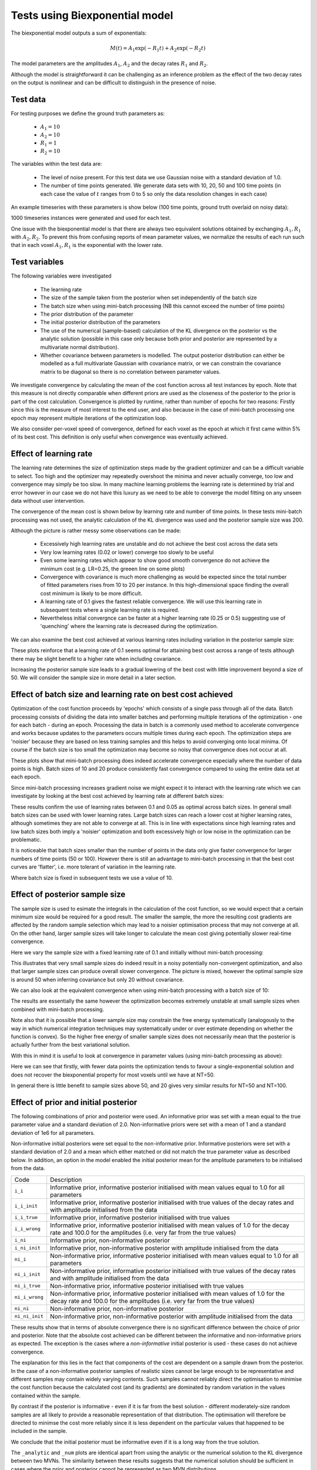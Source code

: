 Tests using Biexponential model
===============================

The biexponential model outputs a sum of exponentials:

.. math::
    M(t) = A_1 \exp{(-R_1 t)} + A_2 \exp{(-R_2 t)}

The model parameters are the amplitudes :math:`A_1`, :math:`A_2`
and the decay rates :math:`R_1` and :math:`R_2`.

Although the model is straightforward it can be challenging as
an inference problem as the effect of the two decay rates on the
output is nonlinear and can be difficult to distinguish in the
presence of noise.

Test data
---------

For testing purposes we define the ground truth parameters as:

 - :math:`A_1=10`
 - :math:`A_2=10`
 - :math:`R_1=1`
 - :math:`R_2=10`

The variables within the test data are:

 - The level of noise present. For this test data we use Gaussian
   noise with a standard deviation of 1.0.
 - The number of time points generated. We generate data sets with
   10, 20, 50 and 100 time points (in each case the value of :math:`t`
   ranges from 0 to 5 so only the data resolution changes in each case)

An example timeseries with these parameters is show below (100 time points,
ground truth overlaid on noisy data):

.. image:: /images/biexp/sample_timeseries.png
    :alt: Sample timeseries

1000 timeseries instances were generated and used for each test.

One issue with the biexponential model is that there are always two 
equivalent solutions obtained by exchanging :math:`A_1, R_1` with 
:math:`A_2, R_2`. To prevent this from confusing reports of mean
parameter values, we normalize the results of each run such that
in each voxel :math:`A_1, R_1` is the exponential with the lower
rate.

Test variables
--------------

The following variables were investigated

 - The learning rate
 - The size of the sample taken from the posterior when set independently
   of the batch size
 - The batch size when using mini-batch processing (NB this cannot exceed the number of time points)
 - The prior distribution of the parameter
 - The initial posterior distribution of the parameters
 - The use of the numerical (sample-based) calculation of the KL
   divergence on the posterior vs the analytic solution (possible 
   in this case only because both prior and posterior are represented
   by a multivariate normal distribution).
 - Whether covariance between parameters is modelled. The output posterior
   distribution can either be modelled as a full multivariate Gaussian
   with covariance matrix, or we can constrain the covariance matrix
   to be diagonal so there is no correlation between parameter values.

We investigate convergence by calculating the mean of the cost function
across all test instances by epoch. Note that this measure is not directly 
comparable when different priors are used as the closeness of the 
posterior to the prior is part of the cost calculation. Convergence is
plotted by runtime, rather than number of epochs for two reasons: Firstly
since this is the measure of most interest to the end user, and also because
in the case of mini-batch processing one epoch may represent multiple 
iterations of the optimization loop.

We also consider per-voxel speed of convergence, defined for each voxel as 
the epoch at which it first came within 5% of its best cost. This 
definition is only useful when convergence was eventually achieved.

Effect of learning rate
-----------------------

The learning rate determines the size of optimization steps made by the
gradient optimizer and can be a difficult variable to select. Too high
and the optimizer may repeatedly overshoot the minima and never actually
converge, too low and convergence may simply be too slow. In many machine
learning problems the learning rate is determined by trial and error however
in our case we do not have this luxury as we need to be able to converge
the model fitting on any unseen data without user intervention.

The convergence of the mean cost is shown below by learning rate and 
number of time points. In these tests mini-batch processing was not used,
the analytic calculation of the KL divergence was used and the posterior 
sample size was 200.

.. image:: /images/biexp/conv_lr_cov.png
    :alt: Convergence by learning rate with covariance

.. image:: /images/biexp/conv_lr_nocov.png
    :alt: Convergence by learning rate without covariance

Although the picture is rather messy some observations can be made:

 - Excessively high learning rates are unstable and do not achieve the best cost
   across the data sets
 - Very low learning rates (0.02 or lower) converge too slowly to be useful
 - Even some learning rates which appear to show good smooth convergence
   do not achieve the minimum cost (e.g. LR=0.25, the greeen line on some
   plots)
 - Convergence with covariance is much more challenging as would be expected since
   the total number of fitted parameters rises from 10 to 20 per instance. In this
   high-dimensional space finding the overall cost minimum is likely to be more
   difficult. 
 - A learning rate of 0.1 gives the fastest reliable convergence. We will use this
   learning rate in subsequent tests where a single learning rate is required.
 - Nevertheless initial convergnce can be faster at a higher learning rate (0.25 or 0.5)
   suggesting use of 'quenching' where the learning rate is decreased during
   the optimization.

We can also examine the best cost achieved at various learning rates including variation
in the posterior sample size:

.. image:: /images/biexp/best_cost_lr_ss_cov.png
    :alt: Best cost by learning rate with covariance

.. image:: /images/biexp/best_cost_lr_ss_cov.png
    :alt: Best cost by learning rate without covariance

These plots reinforce that a learning rate of 0.1 seems optimal for attaining best
cost across a range of tests although there may be slight benefit to a higher rate
when including covariance.

Increasing the posterior sample size leads to a gradual lowering of the best cost
with little improvement beyond a size of 50. We will consider the sample size in 
more detail in a later section.

Effect of batch size and learning rate on best cost achieved
------------------------------------------------------------

Optimization of the cost function proceeds by 'epochs' which consists
of a single pass through all of the data. Batch processing consists
of dividing the data into smaller batches and performing multiple
iterations of the optimization - one for each batch - during an epoch.
Processing the data in batch is a commonly used method to accelerate
convergence and works because updates to the parameters occurs multiple
times during each epoch. The optimization steps are 'noisier' because
they are based on less training samples and this helps to avoid 
converging onto local minima. Of course if the batch size is too small
the optimization may become so noisy that convergence does not occur
at all.

.. image:: /images/biexp/conv_bs_cov.png
    :alt: Convergence by batch size with covariance

.. image:: /images/biexp/conv_bs_nocov.png
    :alt: Convergence by batch size without covariance

These plots show that mini-batch processing does indeed accelerate
convergence especially where the number of data points is high. Batch
sizes of 10 and 20 produce consistently fast convergence compared to
using the entire data set at each epoch.

Since mini-batch processing increases gradient noise we might expect
it to interact with the learning rate which we can investigate by
looking at the best cost achieved by learning rate at different batch sizes:

.. image:: /images/biexp/best_cost_lr_bs_cov.png
    :alt: Best cost achieved by batch size and learning rate

.. image:: /images/biexp/best_cost_lr_bs_nocov.png
    :alt: Best cost achieved by batch size and learning rate

These results confirm the use of learning rates between 0.1 and 0.05
as optimal across batch sizes. In general small batch sizes can be used 
with lower learning rates. Large batch sizes can reach a lower cost 
at higher learning rates, although sometimes they are not able to converge
at all. This is in line with expectations since high learning rates and 
low batch sizes both imply a 'noisier' optimization and both excessively
high or low noise in the optimization can be problematic.

It is noticeable that batch sizes smaller than the number of points in 
the data only give faster convergence for larger numbers of time points 
(50 or 100). However there is still an advantage to mini-batch processing
in that the best cost curves are 'flatter', i.e. more tolerant of variation
in the learning rate.

Where batch size is fixed in subsequent tests we use a value of 10.

Effect of posterior sample size
-------------------------------

The sample size is used to esimate the integrals in the calculation of
the cost function, so we would expect that a certain minimum size would
be required for a good result. The smaller the sample, the more the
resulting cost gradients are affected by the random sample selection
which may lead to a noisier optimisation process that may not converge
at all. On the other hand, larger sample sizes will take longer to 
calculate the mean cost giving potentially slower real-time convergence.

Here we vary the sample size with a fixed learning rate of 0.1 and initially
without mini-batch processing:

.. image:: /images/biexp/conv_ss_cov.png
    :alt: Convergence of free energy by sample size

.. image:: /images/biexp/conv_ss_nocov.png
    :alt: Convergence of free energy by sample size

This illustrates that very small sample sizes do indeed result in a noisy
potentially non-convergent optimization, and also that larger sample sizes
can produce overall slower convergence. The picture is mixed, however the
optimal sample size is around 50 when inferring covariance but only 20
without covariance.

We can also look at the equivalent convergence when using mini-batch processing
with a batch size of 10:

.. image:: /images/biexp/conv_ss_bs_10_cov.png
    :alt: Convergence of free energy by sample size

.. image:: /images/biexp/conv_ss_bs_10_nocov.png
    :alt: Convergence of free energy by sample size

The results are essentially the same however the optimization becomes extremely
unstable at small sample sizes when combined with mini-batch processing.

Note also that it is possible that a lower sample size may constrain the
free energy systematically (analogously to the way in which numerical
integration techniques may systematically under or over estimate depending
on whether the function is convex). So the higher free energy of smaller
sample sizes does not necessarily mean that the posterior is actually
further from the best variational solution.

With this in mind it is useful to look at convergence in parameter values
(using mini-batch processing as above):

.. image:: /images/biexp/conv_ss_amp1_cov.png
    :alt: Convergence of amp1 parameter by sample size

.. image:: /images/biexp/conv_ss_amp2_cov.png
    :alt: Convergence of amp2 parameter by sample size

.. image:: /images/biexp/conv_ss_r1_cov.png
    :alt: Convergence of r1 parameter by sample size

.. image:: /images/biexp/conv_ss_r2_cov.png
    :alt: Convergence of r2 parameter by sample size

.. image:: /images/biexp/conv_ss_amp1_nocov.png
    :alt: Convergence of amp1 parameter by sample size

.. image:: /images/biexp/conv_ss_amp2_nocov.png
    :alt: Convergence of amp2 parameter by sample size

.. image:: /images/biexp/conv_ss_r1_nocov.png
    :alt: Convergence of r1 parameter by sample size

.. image:: /images/biexp/conv_ss_r2_nocov.png
    :alt: Convergence of r2 parameter by sample size

Here we can see that firstly, with fewer data points the optimization tends
to favour a single-exponential solution and does not recover the biexponential
property for most voxels until we have at NT=50.

In general there is little benefit to sample sizes above 50, and 20 gives
very similar results for NT=50 and NT=100.

Effect of prior and initial posterior
-------------------------------------

The following combinations of prior and posterior were used. An informative
prior was set with a mean equal to the true parameter value and a standard
deviation of 2.0. Non-informative priors were set with a mean of 1 and a
standard deviation of 1e6 for all parameters.

Non-informative initial posteriors were set equal to the non-informative
prior. Informative posteriors were set with a standard deviation of 2.0
and a mean which either matched or did not match the true parameter value as
described below. In addition, an option in the model enabled the initial 
posterior mean for the amplitude parameters to be initialised from the data.

+----------------+----------------------------------------------------------------------+
|Code            |Description                                                           |
+----------------+----------------------------------------------------------------------+
|``i_i``         |Informative prior, informative posterior initialised with mean values |
|                |equal to 1.0 for all parameters                                       |
+----------------+----------------------------------------------------------------------+
|``i_i_init``    |Informative prior, informative posterior initialised with true values |
|                |of the decay rates and with amplitude initialised from the data       |
+----------------+----------------------------------------------------------------------+
|``i_i_true``    |Informative prior, informative posterior initialised with true values |
+----------------+----------------------------------------------------------------------+
|``i_i_wrong``   |Informative prior, informative posterior initialised with mean values |
|                |of 1.0 for the decay rate and 100.0 for the amplitudes (i.e. very far |
|                |from the true values)                                                 |
+----------------+----------------------------------------------------------------------+
|``i_ni``        |Informative prior, non-informative posterior                          |
+----------------+----------------------------------------------------------------------+
|``i_ni_init``   |Informative prior, non-informative posterior with amplitude           |
|                |initialised from the data                                             |
+----------------+----------------------------------------------------------------------+
|``ni_i``        |Non-informative prior, informative posterior initialised with mean    |
|                |values equal to 1.0 for all parameters                                |
+----------------+----------------------------------------------------------------------+
|``ni_i_init``   |Non-informative prior, informative posterior initialised with true    |
|                |values of the decay rates and with amplitude initialised from the data|
+----------------+----------------------------------------------------------------------+
|``ni_i_true``   |Non-informative prior, informative posterior initialised with true    |
|                |values                                                                |
+----------------+----------------------------------------------------------------------+
|``ni_i_wrong``  |Non-informative prior, informative posterior initialised with mean    |
|                |values of 1.0 for the decay rate and 100.0 for the amplitudes (i.e.   |
|                |very far from the true values)                                        |
+----------------+----------------------------------------------------------------------+
|``ni_ni``       |Non-informative prior, non-informative posterior                      |
+----------------+----------------------------------------------------------------------+
|``ni_ni_init``  |Non-informative prior, non-informative posterior with amplitude       |
|                |initialised from the data                                             |
+----------------+----------------------------------------------------------------------+

.. image:: /images/biexp/prior_post.png
    :alt: Best cost achieved by prior and posterior combinations

These results show that in terms of absolute convergence there is no significant 
difference between the choice of prior and posterior. Note that the absolute cost
achieved can be different between the informative and non-informative priors as 
expected. The exception is the cases where a *non-informative* initial posterior is
used - these cases do not achieve convergence.

The explanation for this lies in the fact that components of the cost are dependent
on a sample drawn from the posterior. In the case of a non-informative posterior 
samples of realistic sizes cannot be large enough to be representative and different
samples may contain widely varying contents. Such samples cannot reliably 
direct the optimisation to minimise the cost function because the calculated cost 
(and its gradients) are dominated by random variation in the values contained within
the sample.

By contrast if the posterior is informative - even if it is far from the best solution
- different moderately-size random samples are all likely to provide a reasonable representation
of that distribution. The optimisation will therefore be directed to minimse the cost
more reliably since it is less dependent on the particular values that happened
to be included in the sample.

We conclude that the initial posterior must be informative even if it is a long way 
from the true solution.

The ``_analytic`` and ``_num`` plots are identical apart from using the analytic
or the numerical solution to the KL divergence between two MVNs. The similarity between these results
suggests that the numerical solution should be sufficient
in cases where the prior and posterior cannot be represented as two MVN distributions.

The ``_corr`` and ``__nocorr`` plots were generated with and without a full posterior
covariance matrix. In this case we see little difference between the two.

It is reassuring that the cost can converge under a wide variety of prior and posterior
assumptions, however it is also useful to consider the effect of these variables
on speed of convergence. The results below illustrate this:

.. image:: /images/biexp/prior_post_conv_speed.png
    :alt: Best cost achieved by prior and posterior combinations

This plot shows the epoch at which each voxel converged (to with 5% of its final values).
The box plot show the median and IQR, while the circles show slow-converging outliers.
For the reasons given above, non-informative posterior test cases were excluded from
this plot.

It is clear that the main impact on convergence speed is the initial posterior. 
Where it is far from the true values (``i_wrong``) convergence is slowest. However
this problem is much less obvious when the priors are informative as in this case the
'wrong' posterior values generate high latent cost as they are far from the 'true'
prior values. This quickly guides the optimisation to the correct solution. Initialisation of the
posterior from the data (where there is a reasonable method for doing this) is
therefore recommended to improve convergence speed.

Numerical vs analytic evaluation of the KL divergence
-----------------------------------------------------

In the results above we have used the analytic result for the KL divergence of two
multivariate Gaussian distributions. In general where the posterior is not 
constrained to this distribution we need to use a numerical evaluation which involves
the posterior sample. So it is useful to assess the effect of forcing the
numerical method in this case, particularly in combination with variation in
the sample size.

.. image:: /images/biexp/best_cost_ss_num_cov.png
    :alt: Best cost achieved by analytic and numerical solution

.. image:: /images/biexp/best_cost_ss_num_nocov.png
    :alt: Best cost achieved by analytic and numerical solution

The absolute values of the free energy cannot be compared directly since 
some constant terms in the analytic solution are dropped from the calculation.
The convergence properties with sample size, however, are closely similar even though
part of the cost is independent of sample size in the analytic case.

We can also compare parameter convergence with sample size:

.. image:: /images/biexp/conv_ss_amp1_analytic_nocov.png
    :alt: Convergence of amp1 by analytic and numerical solution

.. image:: /images/biexp/conv_ss_amp1_num_nocov.png
    :alt: Convergence of amp1 by analytic and numerical solution

.. image:: /images/biexp/conv_ss_amp1_analytic_cov.png
    :alt: Convergence of amp1 by analytic and numerical solution

.. image:: /images/biexp/conv_ss_amp1_num_cov.png
    :alt: Convergence of amp1 by analytic and numerical solution

.. image:: /images/biexp/conv_ss_r1_analytic_nocov.png
    :alt: Convergence of r1 by analytic and numerical solution

.. image:: /images/biexp/conv_ss_r1_num_nocov.png
    :alt: Convergence of r1 by analytic and numerical solution

.. image:: /images/biexp/conv_ss_r1_analytic_cov.png
    :alt: Convergence of r1 by analytic and numerical solution

.. image:: /images/biexp/conv_ss_r1_num_cov.png
    :alt: Convergence of r1 by analytic and numerical solution

In most cases the numerical and analytic solutions seem very similar,
however in the case of the rate parameter we do not appear to get
a converged result at NT=50 or 100 until we have a sample size of
100 when inferring covariance. *This requires additional investigation 
since it is out of step with the remainder of the results.*

Inference of covariance
-----------------------

The effect of inferring covariance or not has been shown throughout
these tests. In general the effect is that convergence is more
challenging with covariance as would be expected with the increased
parameter space, and instabilities caused by small batch or sample
sizes, or large learning rates, are exacerbated by the inclusion
of covariance. It's worth mentioning that the symmetry of the 
biexponential model would expect to generate significant parameter
covariances.

A strategy of initially optimizing without covariance, and then 
restarting the optimization with the covariance parameters included
is an obvious way to address this.

